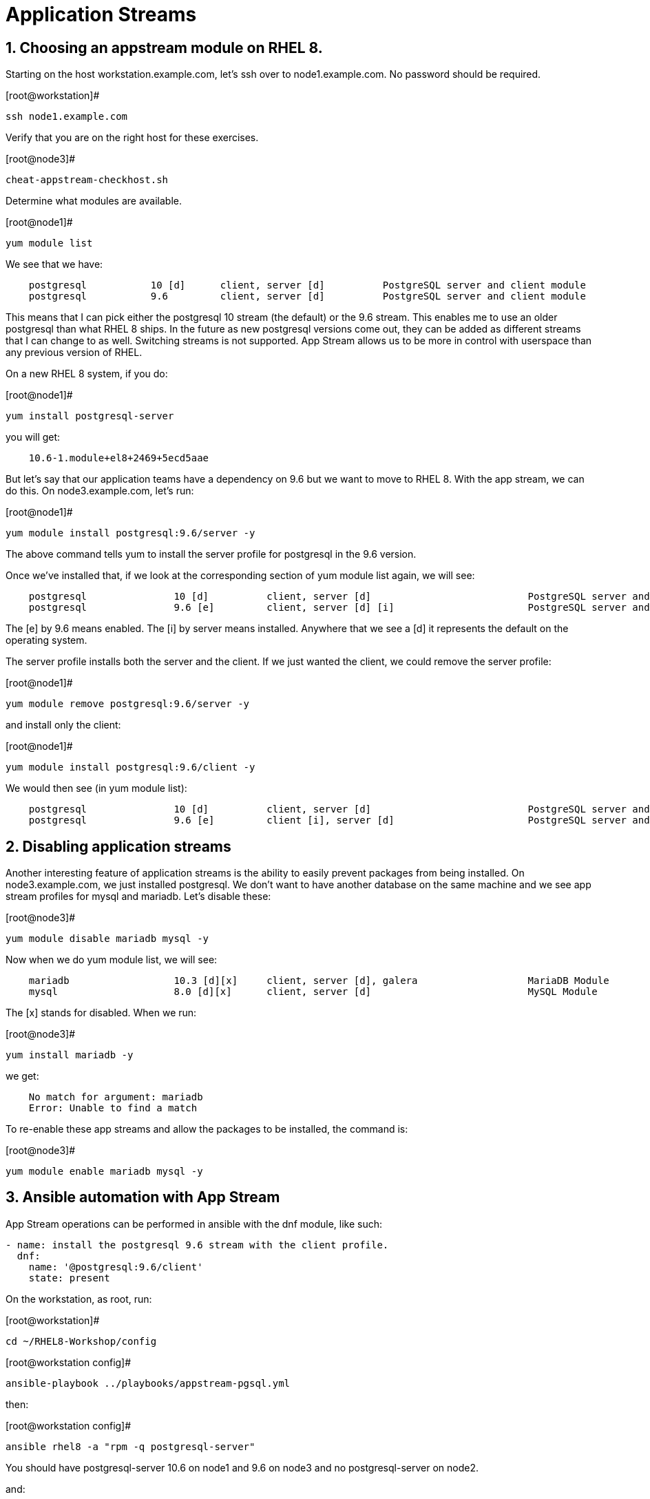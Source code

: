 :sectnums:
:sectnumlevels: 3
ifdef::env-github[]
:tip-caption: :bulb:
:note-caption: :information_source:
:important-caption: :heavy_exclamation_mark:
:caution-caption: :fire:
:warning-caption: :warning:
endif::[]

= Application Streams

== Choosing an appstream module on RHEL 8.


Starting on the host workstation.example.com, let’s ssh over to node1.example.com. No password should be required.

[root@workstation]#
----
ssh node1.example.com
----

Verify that you are on the right host for these exercises.

[root@node3]#
----
cheat-appstream-checkhost.sh
----

Determine what modules are available.

.[root@node1]#
----
yum module list
----

We see that we have:

[source,indent=4]
----
postgresql           10 [d]      client, server [d]          PostgreSQL server and client module
postgresql           9.6         client, server [d]          PostgreSQL server and client module
----

This means that I can pick either the postgresql 10 stream (the default)
or the 9.6 stream. This enables me to use an older postgresql than what
RHEL 8 ships. In the future as new postgresql versions come out, they
can be added as different streams that I can change to as well.
Switching streams is not supported. App Stream allows us to be more in
control with userspace than any previous version of RHEL.

On a new RHEL 8 system, if you do:

.[root@node1]#
----
yum install postgresql-server
----

you will get:

[source,indent=4]
----
10.6-1.module+el8+2469+5ecd5aae
----

But let’s say that our application teams have a dependency on 9.6 but we
want to move to RHEL 8. With the app stream, we can do this. On
node3.example.com, let’s run:

.[root@node1]#
----
yum module install postgresql:9.6/server -y
----

The above command tells yum to install the server profile for postgresql
in the 9.6 version.

Once we’ve installed that, if we look at the corresponding section of
yum module list again, we will see:

[source,indent=4]
----
postgresql               10 [d]          client, server [d]                           PostgreSQL server and client module
postgresql               9.6 [e]         client, server [d] [i]                       PostgreSQL server and client module
----

The [e] by 9.6 means enabled. The [i] by server means installed.
Anywhere that we see a [d] it represents the default on the operating
system.

The server profile installs both the server and the client. If we just
wanted the client, we could remove the server profile:

.[root@node1]#
----
yum module remove postgresql:9.6/server -y
----

and install only the client:

.[root@node1]#
----
yum module install postgresql:9.6/client -y
----

We would then see (in yum module list):

[source,indent=4]
----
postgresql               10 [d]          client, server [d]                           PostgreSQL server and client module
postgresql               9.6 [e]         client [i], server [d]                       PostgreSQL server and client module
----

== Disabling application streams

Another interesting feature of application streams is the ability to
easily prevent packages from being installed. On node3.example.com, we
just installed postgresql. We don’t want to have another database on the
same machine and we see app stream profiles for mysql and mariadb. Let’s
disable these:

.[root@node3]#
----
yum module disable mariadb mysql -y
----

Now when we do yum module list, we will see:

[source,indent=4]
----
mariadb                  10.3 [d][x]     client, server [d], galera                   MariaDB Module
mysql                    8.0 [d][x]      client, server [d]                           MySQL Module
----

The [x] stands for disabled. When we run:

.[root@node3]#
----
yum install mariadb -y
----

we get:

[source,indent=4]
----
No match for argument: mariadb
Error: Unable to find a match
----

To re-enable these app streams and allow the packages to be installed,
the command is:

.[root@node3]#
----
yum module enable mariadb mysql -y
----

== Ansible automation with App Stream

App Stream operations can be performed in ansible with the dnf module,
like such:

[source,yaml]
----
- name: install the postgresql 9.6 stream with the client profile.
  dnf:
    name: '@postgresql:9.6/client'
    state: present
----

On the workstation, as root, run:

.[root@workstation]#
----
cd ~/RHEL8-Workshop/config
----

.[root@workstation config]#
----
ansible-playbook ../playbooks/appstream-pgsql.yml
----

then:

.[root@workstation config]#
----
ansible rhel8 -a "rpm -q postgresql-server"
----

You should have postgresql-server 10.6 on node1 and 9.6 on node3 and no
postgresql-server on node2.

and:

.[root@workstation] config#
----
ansible rhel8 -a "rpm -q postgresql"
----

You should have postgresql 10.6 on nodes 1 and 2 and postgresql 9.6 on
node3.


https://access.redhat.com/documentation/en-us/red_hat_enterprise_linux/8-beta/html/using_application_stream/index











== Appendix

Please note that this activity was required with the RHEL 8 BETA we used to constuct this lab.  It has already been executed on the host core.example.com.  This is provided as reference only.

=== Rebuilding repositories that have AppStream components

==== Unpack the RHEL 8 DVD

This presumes the DVD is mounted on /mnt

.[root@node1]#
----
mkdir /var/www/html/repos/rhel8/rc-1
cd /var/www/html/repos/rhel8/rc-1
tar cf - -C /mnt . | tar xvf -
----

Install the required tools.

.[root@node1]#
----
yum install createrepo_c
----

Proceed to create repository with functional application streams

.[root@node1]#
----
cd /var/www/html/repos/rhel8/rc-1/AppStream
cd repodata
gunzip 87ada5e5d9c759dccdff8955fc93c33760454907021411ef552d3a6a8ca5ecc5-modules.yaml.gz
mv 87ada5e5d9c759dccdff8955fc93c33760454907021411ef552d3a6a8ca5ecc5-modules.yaml ../modules.yaml
cp 9d3cd6fcf9bdd9799b1c285b9d2d2627a8e4e5cd4e126bbfa8d8efea1722bde3-comps-AppStream.x86_64.xml ../
cd ..
rm -rf ./repodata
createrepo_c . -g 9d3cd6fcf9bdd9799b1c285b9d2d2627a8e4e5cd4e126bbfa8d8efea1722bde3-comps-AppStream.x86_64.xml
modifyrepo_c --mdtype=modules ./modules.yaml ./repodata/
----

At this point, you have properly regenerated the AppStream repository.

Now all that is left is to create and distribute the yum configuration file _(/etc/yum.repos.d/rhel8-rc1.repo)_ to your clients.

[source]
----
[rhel8]
name=RHEL8
baseurl=http://core.example.com/repos/rhel8/rc-1/BaseOS/
enabled=1
gpgcheck=0

[rhel8-appstream]
name=RHEL8-APPSTREAM
baseurl=http://core.example.com/repos/rhel8/rc-1/AppStream
enabled=1
gpgcheck=0
----

== Additional Resources

Red Hat Documentation

    * link:https://access.redhat.com/documentation/en-us/red_hat_enterprise_linux/8-beta/html/using_application_stream/index[USING APPLICATION STREAM]

[discrete]
== End of Unit

link:../RHEL8-Workshop.adoc#toc[Return to TOC]

////
Always end files with a blank line to avoid include problems.
////
